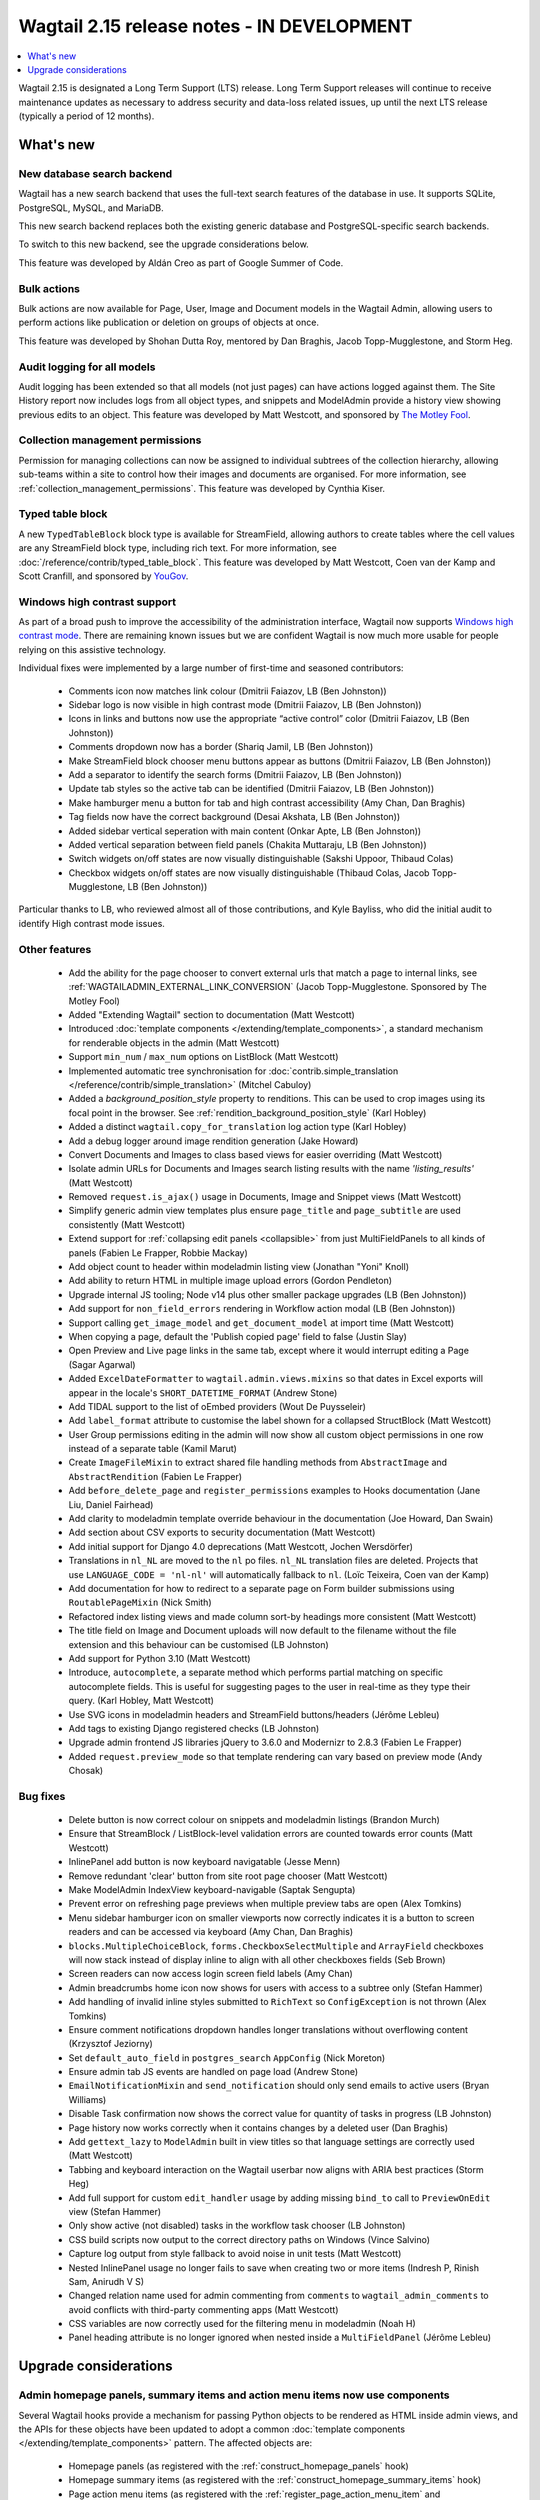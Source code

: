 ===========================================
Wagtail 2.15 release notes - IN DEVELOPMENT
===========================================

.. contents::
    :local:
    :depth: 1

Wagtail 2.15 is designated a Long Term Support (LTS) release. Long Term Support releases will continue to receive maintenance updates as necessary to address security and data-loss related issues, up until the next LTS release (typically a period of 12 months).


What's new
==========

New database search backend
~~~~~~~~~~~~~~~~~~~~~~~~~~~

Wagtail has a new search backend that uses the full-text search features of the database in use. It supports SQLite, PostgreSQL, MySQL, and MariaDB.

This new search backend replaces both the existing generic database and PostgreSQL-specific search backends.

To switch to this new backend, see the upgrade considerations below.

This feature was developed by Aldán Creo as part of Google Summer of Code.


Bulk actions
~~~~~~~~~~~~

Bulk actions are now available for Page, User, Image and Document models in the Wagtail Admin, allowing users to perform actions like publication or deletion on groups of objects at once.

This feature was developed by Shohan Dutta Roy, mentored by Dan Braghis, Jacob Topp-Mugglestone, and Storm Heg.


Audit logging for all models
~~~~~~~~~~~~~~~~~~~~~~~~~~~~

Audit logging has been extended so that all models (not just pages) can have actions logged against them. The Site History report now includes logs from all object types, and snippets and ModelAdmin provide a history view showing previous edits to an object. This feature was developed by Matt Westcott, and sponsored by `The Motley Fool <https://www.fool.com/>`_.


Collection management permissions
~~~~~~~~~~~~~~~~~~~~~~~~~~~~~~~~~

Permission for managing collections can now be assigned to individual subtrees of the collection hierarchy, allowing sub-teams within a site to control how their images and documents are organised. For more information, see :ref:`collection_management_permissions`. This feature was developed by Cynthia Kiser.


Typed table block
~~~~~~~~~~~~~~~~~

A new ``TypedTableBlock`` block type is available for StreamField, allowing authors to create tables where the cell values are any StreamField block type, including rich text. For more information, see :doc:`/reference/contrib/typed_table_block`. This feature was developed by Matt Westcott, Coen van der Kamp and Scott Cranfill, and sponsored by `YouGov <https://yougov.com/>`_.

Windows high contrast support
~~~~~~~~~~~~~~~~~~~~~~~~~~~~~

As part of a broad push to improve the accessibility of the administration interface, Wagtail now supports `Windows high contrast mode <https://support.microsoft.com/en-us/windows/use-high-contrast-mode-in-windows-10-fedc744c-90ac-69df-aed5-c8a90125e696>`_. There are remaining known issues but we are confident Wagtail is now much more usable for people relying on this assistive technology.

Individual fixes were implemented by a large number of first-time and seasoned contributors:

 * Comments icon now matches link colour (Dmitrii Faiazov, LB (Ben Johnston))
 * Sidebar logo is now visible in high contrast mode (Dmitrii Faiazov, LB (Ben Johnston))
 * Icons in links and buttons now use the appropriate “active control” color (Dmitrii Faiazov, LB (Ben Johnston))
 * Comments dropdown now has a border (Shariq Jamil, LB (Ben Johnston))
 * Make StreamField block chooser menu buttons appear as buttons (Dmitrii Faiazov, LB (Ben Johnston))
 * Add a separator to identify the search forms (Dmitrii Faiazov, LB (Ben Johnston))
 * Update tab styles so the active tab can be identified (Dmitrii Faiazov, LB (Ben Johnston))
 * Make hamburger menu a button for tab and high contrast accessibility (Amy Chan, Dan Braghis)
 * Tag fields now have the correct background (Desai Akshata, LB (Ben Johnston))
 * Added sidebar vertical seperation with main content (Onkar Apte, LB (Ben Johnston))
 * Added vertical separation between field panels (Chakita Muttaraju, LB (Ben Johnston))
 * Switch widgets on/off states are now visually distinguishable (Sakshi Uppoor, Thibaud Colas)
 * Checkbox widgets on/off states are now visually distinguishable (Thibaud Colas, Jacob Topp-Mugglestone, LB (Ben Johnston))

Particular thanks to LB, who reviewed almost all of those contributions, and Kyle Bayliss, who did the initial audit to identify High contrast mode issues.

Other features
~~~~~~~~~~~~~~

 * Add the ability for the page chooser to convert external urls that match a page to internal links, see :ref:`WAGTAILADMIN_EXTERNAL_LINK_CONVERSION` (Jacob Topp-Mugglestone. Sponsored by The Motley Fool)
 * Added "Extending Wagtail" section to documentation (Matt Westcott)
 * Introduced :doc:`template components </extending/template_components>`, a standard mechanism for renderable objects in the admin (Matt Westcott)
 * Support ``min_num`` / ``max_num`` options on ListBlock (Matt Westcott)
 * Implemented automatic tree synchronisation for :doc:`contrib.simple_translation </reference/contrib/simple_translation>` (Mitchel Cabuloy)
 * Added a `background_position_style` property to renditions. This can be used to crop images using its focal point in the browser. See :ref:`rendition_background_position_style` (Karl Hobley)
 * Added a distinct ``wagtail.copy_for_translation`` log action type (Karl Hobley)
 * Add a debug logger around image rendition generation (Jake Howard)
 * Convert Documents and Images to class based views for easier overriding (Matt Westcott)
 * Isolate admin URLs for Documents and Images search listing results with the name `'listing_results'` (Matt Westcott)
 * Removed ``request.is_ajax()`` usage in Documents, Image and Snippet views (Matt Westcott)
 * Simplify generic admin view templates plus ensure ``page_title`` and ``page_subtitle`` are used consistently (Matt Westcott)
 * Extend support for :ref:`collapsing edit panels <collapsible>` from just MultiFieldPanels to all kinds of panels (Fabien Le Frapper, Robbie Mackay)
 * Add object count to header within modeladmin listing view (Jonathan "Yoni" Knoll)
 * Add ability to return HTML in multiple image upload errors (Gordon Pendleton)
 * Upgrade internal JS tooling; Node v14 plus other smaller package upgrades (LB (Ben Johnston))
 * Add support for ``non_field_errors`` rendering in Workflow action modal (LB (Ben Johnston))
 * Support calling ``get_image_model`` and ``get_document_model`` at import time (Matt Westcott)
 * When copying a page, default the 'Publish copied page' field to false (Justin Slay)
 * Open Preview and Live page links in the same tab, except where it would interrupt editing a Page (Sagar Agarwal)
 * Added ``ExcelDateFormatter`` to ``wagtail.admin.views.mixins`` so that dates in Excel exports will appear in the locale's ``SHORT_DATETIME_FORMAT`` (Andrew Stone)
 * Add TIDAL support to the list of oEmbed providers (Wout De Puysseleir)
 * Add ``label_format`` attribute to customise the label shown for a collapsed StructBlock (Matt Westcott)
 * User Group permissions editing in the admin will now show all custom object permissions in one row instead of a separate table (Kamil Marut)
 * Create ``ImageFileMixin`` to extract shared file handling methods from ``AbstractImage`` and ``AbstractRendition`` (Fabien Le Frapper)
 * Add ``before_delete_page`` and ``register_permissions`` examples to Hooks documentation (Jane Liu, Daniel Fairhead)
 * Add clarity to modeladmin template override behaviour in the documentation (Joe Howard, Dan Swain)
 * Add section about CSV exports to security documentation (Matt Westcott)
 * Add initial support for Django 4.0 deprecations (Matt Westcott, Jochen Wersdörfer)
 * Translations in ``nl_NL`` are moved to the ``nl`` po files. ``nl_NL`` translation files are deleted. Projects that use ``LANGUAGE_CODE = 'nl-nl'`` will automatically fallback to ``nl``. (Loïc Teixeira, Coen van der Kamp)
 * Add documentation for how to redirect to a separate page on Form builder submissions using ``RoutablePageMixin`` (Nick Smith)
 * Refactored index listing views and made column sort-by headings more consistent (Matt Westcott)
 * The title field on Image and Document uploads will now default to the filename without the file extension and this behaviour can be customised (LB Johnston)
 * Add support for Python 3.10 (Matt Westcott)
 * Introduce, ``autocomplete``, a separate method which performs partial matching on specific autocomplete fields. This is useful for suggesting pages to the user in real-time as they type their query. (Karl Hobley, Matt Westcott)
 * Use SVG icons in modeladmin headers and StreamField buttons/headers (Jérôme Lebleu)
 * Add tags to existing Django registered checks (LB Johnston)
 * Upgrade admin frontend JS libraries jQuery to 3.6.0 and Modernizr to 2.8.3 (Fabien Le Frapper)
 * Added ``request.preview_mode`` so that template rendering can vary based on preview mode (Andy Chosak)

Bug fixes
~~~~~~~~~

 * Delete button is now correct colour on snippets and modeladmin listings (Brandon Murch)
 * Ensure that StreamBlock / ListBlock-level validation errors are counted towards error counts (Matt Westcott)
 * InlinePanel add button is now keyboard navigatable (Jesse Menn)
 * Remove redundant 'clear' button from site root page chooser (Matt Westcott)
 * Make ModelAdmin IndexView keyboard-navigable (Saptak Sengupta)
 * Prevent error on refreshing page previews when multiple preview tabs are open (Alex Tomkins)
 * Menu sidebar hamburger icon on smaller viewports now correctly indicates it is a button to screen readers and can be accessed via keyboard (Amy Chan, Dan Braghis)
 * ``blocks.MultipleChoiceBlock``, ``forms.CheckboxSelectMultiple`` and ``ArrayField`` checkboxes will now stack instead of display inline to align with all other checkboxes fields (Seb Brown)
 * Screen readers can now access login screen field labels (Amy Chan)
 * Admin breadcrumbs home icon now shows for users with access to a subtree only (Stefan Hammer)
 * Add handling of invalid inline styles submitted to ``RichText`` so ``ConfigException`` is not thrown (Alex Tomkins)
 * Ensure comment notifications dropdown handles longer translations without overflowing content (Krzysztof Jeziorny)
 * Set ``default_auto_field`` in ``postgres_search`` ``AppConfig`` (Nick Moreton)
 * Ensure admin tab JS events are handled on page load (Andrew Stone)
 * ``EmailNotificationMixin`` and ``send_notification`` should only send emails to active users (Bryan Williams)
 * Disable Task confirmation now shows the correct value for quantity of tasks in progress (LB Johnston)
 * Page history now works correctly when it contains changes by a deleted user (Dan Braghis)
 * Add ``gettext_lazy`` to ``ModelAdmin`` built in view titles so that language settings are correctly used (Matt Westcott)
 * Tabbing and keyboard interaction on the Wagtail userbar now aligns with ARIA best practices (Storm Heg)
 * Add full support for custom ``edit_handler`` usage by adding missing ``bind_to`` call to ``PreviewOnEdit`` view (Stefan Hammer)
 * Only show active (not disabled) tasks in the workflow task chooser (LB Johnston)
 * CSS build scripts now output to the correct directory paths on Windows (Vince Salvino)
 * Capture log output from style fallback to avoid noise in unit tests (Matt Westcott)
 * Nested InlinePanel usage no longer fails to save when creating two or more items (Indresh P, Rinish Sam, Anirudh V S)
 * Changed relation name used for admin commenting from ``comments`` to ``wagtail_admin_comments`` to avoid conflicts with third-party commenting apps (Matt Westcott)
 * CSS variables are now correctly used for the filtering menu in modeladmin (Noah H)
 * Panel heading attribute is no longer ignored when nested inside a ``MultiFieldPanel`` (Jérôme Lebleu)

Upgrade considerations
======================

Admin homepage panels, summary items and action menu items now use components
~~~~~~~~~~~~~~~~~~~~~~~~~~~~~~~~~~~~~~~~~~~~~~~~~~~~~~~~~~~~~~~~~~~~~~~~~~~~~

.. _template_components_2_15:

Several Wagtail hooks provide a mechanism for passing Python objects to be rendered as HTML inside admin views, and the APIs for these objects have been updated to adopt a common :doc:`template components </extending/template_components>` pattern. The affected objects are:

 * Homepage panels (as registered with the :ref:`construct_homepage_panels` hook)
 * Homepage summary items (as registered with the :ref:`construct_homepage_summary_items` hook)
 * Page action menu items (as registered with the :ref:`register_page_action_menu_item` and :ref:`construct_page_action_menu` hooks)
 * Snippet action menu items (as registered with the :ref:`register_snippet_action_menu_item` and :ref:`construct_snippet_action_menu` hooks)

User code that creates these objects should be updated to follow the component API. This will typically require the following changes:

 * Homepage panels should be made subclasses of ``wagtail.admin.ui.components.Component``, and the ``render(self)`` method should be changed to ``render_html(self, parent_context)``. (Alternatively, rather than defining ``render_html``, it may be more convenient to reimplement it with a template, as per :ref:`creating_template_components`.)
 * Summary item classes can continue to inherit from ``wagtail.admin.site_summary.SummaryItem`` (which is now a subclass of ``Component``) as before, but:

   * Any ``template`` attribute should be changed to ``template_name``;
   * Any place where the ``render(self)`` method is overridden should be changed to ``render_html(self, parent_context)``;
   * Any place where the ``get_context(self)`` method is overridden should be changed to ``get_context_data(self, parent_context)``.

 * Action menu items for pages and snippets can continue to inherit from ``wagtail.admin.action_menu.ActionMenuItem`` and ``wagtail.snippets.action_menu.ActionMenuItem`` respectively - these are now subclasses of ``Component`` - but:

   * Any ``template`` attribute should be changed to ``template_name``;
   * Any ``get_context`` method should be renamed to ``get_context_data``;
   * The ``get_url``, ``is_shown``, ``get_context_data`` and ``render_html`` methods no longer accept a ``request`` parameter. The request object is available in the context dictionary as ``context['request']``.


Passing callables as messages in ``register_log_actions`` is deprecated
~~~~~~~~~~~~~~~~~~~~~~~~~~~~~~~~~~~~~~~~~~~~~~~~~~~~~~~~~~~~~~~~~~~~~~~

When defining new action types for :ref:`audit logging <audit_log>` with the :ref:`register_log_actions` hook, it was previously possible to pass a callable as the message. This is now deprecated - to define a message that depends on the log entry's data, you should now create a subclass of ``wagtail.core.log_actions.LogFormatter``. For example:

.. code-block:: python

    from django.utils.translation import gettext_lazy as _
    from wagtail.core import hooks

    @hooks.register('register_log_actions')
    def additional_log_actions(actions):

        def greeting_message(data):
            return _('Hello %(audience)s') % {
                'audience': data['audience'],
            }
        actions.register_action('wagtail_package.greet_audience', _('Greet audience'), greeting_message)

should now be rewritten as:

.. code-block:: python

    from django.utils.translation import gettext_lazy as _
    from wagtail.core import hooks
    from wagtail.core.log_actions import LogFormatter

    @hooks.register('register_log_actions')
    def additional_log_actions(actions):

        @actions.register_action('wagtail_package.greet_audience')
        class GreetingActionFormatter(LogFormatter):
            label = _('Greet audience')

            def format_message(self, log_entry):
                return _('Hello %(audience)s') % {
                    'audience': log_entry.data['audience'],
                }


``PageLogEntry.objects.log_action`` is deprecated
~~~~~~~~~~~~~~~~~~~~~~~~~~~~~~~~~~~~~~~~~~~~~~~~~

Audit logging is now supported on all model types, not just pages, and so the ``PageLogEntry.objects.log_action``
method for logging actions performed on pages is deprecated in favour of the general-purpose ``log`` function. Code that
calls ``PageLogEntry.objects.log_action`` should now import the ``log`` function from ``wagtail.core.log_actions`` and
call this instead (all arguments are unchanged).

Additionally, for logging actions on non-Page models, it is generally no longer necessary to subclass ``BaseLogEntry``; see :ref:`audit_log` for further details.


Removed support for Internet Explorer (IE11)
~~~~~~~~~~~~~~~~~~~~~~~~~~~~~~~~~~~~~~~~~~~~

If this affects you or your organisation, consider which alternative browsers you may be able to use.
Wagtail is fully compatible with Microsoft Edge, Microsoft’s replacement for Internet Explorer. You may consider using its `IE mode <https://docs.microsoft.com/en-us/deployedge/edge-ie-mode>`_ to keep access to IE11-only sites, while other sites and apps like Wagtail can leverage modern browser capabilities.


``search()`` method partial match future deprecation
~~~~~~~~~~~~~~~~~~~~~~~~~~~~~~~~~~~~~~~~~~~~~~~~~~~~

Before the ``autocomplete()`` method was introduced, the search method also did partial matching.
This behaviour is will be deprecated in a future release and you should either switch to the new
``autocomplete()`` method or pass ``partial_match=False`` into the search method to opt-in to the
new behaviour. The partial matching in ``search()`` will be completely removed in a future release.
See: :ref:`wagtailsearch_searching_pages`


Change of relation name for admin comments
~~~~~~~~~~~~~~~~~~~~~~~~~~~~~~~~~~~~~~~~~~

The ``related_name`` of the relation linking the Page and User models to admin comments has been
changed from ``comments`` to ``wagtail_admin_comments``, to avoid conflicts with third-party apps
that implement commenting. If you have any code that references the ``comments`` relation
(including fixture files), this should be updated to refer to ``wagtail_admin_comments`` instead.
If this is not feasible, the previous behaviour can be restored by adding
``WAGTAIL_COMMENTS_RELATION_NAME = 'comments'`` to your project's settings.

Reusable library code that needs to preserve backwards compatibility with previous Wagtail versions
can find out the relation name as follows:

.. code-block:: python

    try:
        from wagtail.core.models import COMMENTS_RELATION_NAME
    except ImportError:
        COMMENTS_RELATION_NAME = 'comments'


Database backends replaced
~~~~~~~~~~~~~~~~~~~~~~~~~~

The following search backends (configured in ``WAGTAILSEARCH_BACKENDS``) have been deprecated:

 - ``wagtail.search.backends.db``
 - ``wagtail.contrib.postgres_search.backend``

Both of these backends have now moved to ``wagtail.search.backends.database``.
This new backend supports all of the features of the PostgreSQL backend, and also supports other databases.

If you have used the PostgreSQL-specific ``SEARCH_CONFIG``, this will continue to work as before with the new backend. For example:

.. code-block:: python

    WAGTAILSEARCH_BACKENDS = {
        'default': {
            'BACKEND': 'wagtail.search.backends.database',
            'SEARCH_CONFIG': 'english',
        }
    }

However, as a PostgreSQL specific feature, this will be ignored when using a different database.


Bulk action views not covered by existing hooks
~~~~~~~~~~~~~~~~~~~~~~~~~~~~~~~~~~~~~~~~~~~~~~~

Bulk action views provide alternative routes to actions like publishing or copying a page.
If your site relies on hooks like ``before_publish_page`` or ``before_copy_page`` to perform
checks, or add additional functionality, those hooks will not be called on the
corresponding bulk action views. If you want to add this to the bulk action views as well,
use the new bulk action hooks: :ref:`before_bulk_action` and :ref:`after_bulk_action`.

